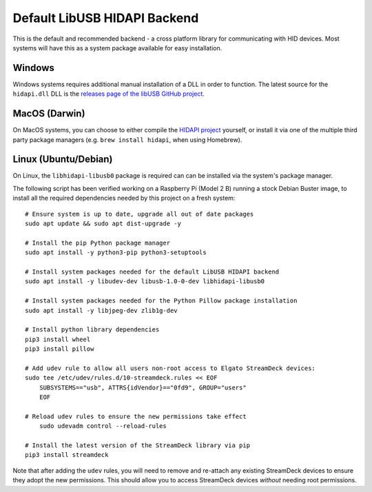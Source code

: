 -----------------------------
Default LibUSB HIDAPI Backend
-----------------------------

This is the default and recommended backend - a cross platform library for
communicating with HID devices. Most systems will have this as a system package
available for easy installation.


^^^^^^^
Windows
^^^^^^^

Windows systems requires additional manual installation of a DLL in order to
function. The latest source for the ``hidapi.dll`` DLL is the `releases page of
the libUSB GitHub project <https://github.com/libusb/hidapi/releases>`_.


^^^^^^^^^^^^^^
MacOS (Darwin)
^^^^^^^^^^^^^^

On MacOS systems, you can choose to either compile the `HIDAPI project
<https://github.com/libusb/hidapi/>`_ yourself, or install it via one of the
multiple third party package managers (e.g. ``brew install hidapi``, when using
Homebrew).


^^^^^^^^^^^^^^^^^^^^^
Linux (Ubuntu/Debian)
^^^^^^^^^^^^^^^^^^^^^

On Linux, the ``libhidapi-libusb0`` package is required can can be installed via
the system's package manager.

The following script has been verified working on a Raspberry Pi (Model 2 B)
running a stock Debian Buster image, to install all the required dependencies
needed by this project on a fresh system::

    # Ensure system is up to date, upgrade all out of date packages
    sudo apt update && sudo apt dist-upgrade -y

    # Install the pip Python package manager
    sudo apt install -y python3-pip python3-setuptools

    # Install system packages needed for the default LibUSB HIDAPI backend
    sudo apt install -y libudev-dev libusb-1.0-0-dev libhidapi-libusb0

    # Install system packages needed for the Python Pillow package installation
    sudo apt install -y libjpeg-dev zlib1g-dev

    # Install python library dependencies
    pip3 install wheel
    pip3 install pillow

    # Add udev rule to allow all users non-root access to Elgato StreamDeck devices:
    sudo tee /etc/udev/rules.d/10-streamdeck.rules << EOF
    	SUBSYSTEMS=="usb", ATTRS{idVendor}=="0fd9", GROUP="users"
    	EOF

    # Reload udev rules to ensure the new permissions take effect
	sudo udevadm control --reload-rules

    # Install the latest version of the StreamDeck library via pip
    pip3 install streamdeck

Note that after adding the ``udev`` rules, you will need to remove and
re-attach any existing StreamDeck devices to ensure they adopt the new
permissions. This should allow you to access StreamDeck devices *without*
needing root permissions.
